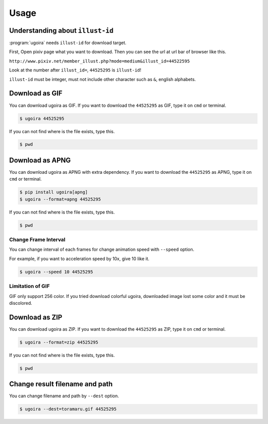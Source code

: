 Usage
=====

Understanding about ``illust-id``
---------------------------------

:program:`ugoira` needs ``illust-id`` for download target.

First, Open pixiv page what you want to download. Then you can see the url at
url bar of browser like this.

``http://www.pixiv.net/member_illust.php?mode=medium&illust_id=44522595``

Look at the number after ``illust_id=``, ``44525295`` is ``illust-id``!

``illust-id`` must be integer, must not include other character such as ``&``,
english alphabets.


Download as GIF
---------------

You can download ugoira as GIF.
If you want to download the ``44525295`` as GIF, type it on
``cmd`` or terminal.

.. sourcecode:: console

   $ ugoira 44525295

If you can not find where is the file exists, type this.

.. sourcecode:: console

   $ pwd


Download as APNG
----------------

You can download ugoira as APNG with extra dependency.
If you want to download the ``44525295`` as APNG, type it on
``cmd`` or terminal.

.. sourcecode:: console
   
   $ pip install ugoira[apng]
   $ ugoira --format=apng 44525295

If you can not find where is the file exists, type this.

.. sourcecode:: console

   $ pwd


Change Frame Interval
+++++++++++++++++++++

You can change interval of each frames for change animation speed with ``--speed`` option.

For example, if you want to acceleration speed by 10x, give 10 like it.

.. sourcecode:: console

   $ ugoira --speed 10 44525295


Limitation of GIF
+++++++++++++++++

GIF only support 256 color.
If you tried download colorful ugoira, downloaded image lost some color and
it must be discolored.


Download as ZIP
---------------

You can download ugoira as ZIP.
If you want to download the ``44525295`` as ZIP, type it on
``cmd`` or terminal.

.. sourcecode:: console

   $ ugoira --format=zip 44525295

If you can not find where is the file exists, type this.

.. sourcecode:: console

   $ pwd


Change result filename and path
-------------------------------

You can change filename and path by ``--dest`` option.

.. sourcecode:: console

   $ ugoira --dest=toramaru.gif 44525295
